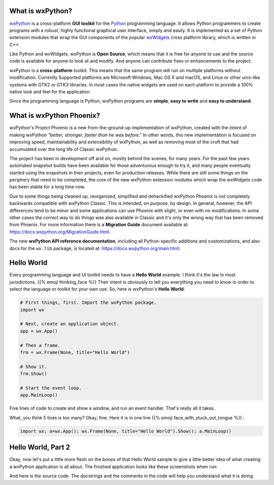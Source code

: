 .. title: Overview of wxPython
.. slug: overview
.. date: 2017-07-14 16:40:06 UTC
.. tags: 
.. category: 
.. link: 
.. description: 
.. type: text


What is wxPython?
-----------------

`wxPython <http://wxPython.org/>`_ is a cross-platform **GUI toolkit** for
the `Python <http://www.python.org/>`_ programming language. It allows Python
programmers to create programs with a robust, highly functional graphical
user interface, simply and easily. It is implemented as a set of Python
extension modules that wrap the GUI components of the popular
`wxWidgets <http://wxwidgets.org/>`_ cross platform library, which is written
in C++. 

Like Python and wxWidgets, wxPython is **Open Source**, which means that
it is free for anyone to use and the source code is available for anyone
to look at and modify. And anyone can contribute fixes or enhancements
to the project.

wxPython is a **cross-platform** toolkit. This means that the same
program will run on multiple platforms without modification. Currently
Supported platforms are Microsoft Windows, Mac OS X and macOS, and
Linux or other unix-like systems with GTK2 or GTK3 libraries. In most cases
the native widgets are used on each platform to provide a 100% native look
and feel for the application.

Since the programming language is Python, wxPython programs are **simple**,
**easy to write** and **easy to understand**.



What is wxPython Phoenix?
-------------------------

wxPython's Project Phoenix is a new from-the-ground-up implementation of
wxPython, created with the intent of making wxPython 
*"better, stronger, faster than he was before."* In other words, this  new
implementation is focused on improving speed, maintainability and
extensibility of wxPython, as well as removing most of the cruft that had
accumulated over the long life of Classic wxPython.

The project has been in development off and on, mostly behind the scenes,
for many years. For the past few years automated snapshot builds have been
available for those adventurous enough to try it, and many people
eventually started using the snapshots in their projects, even for
production releases.  While there are still some things on the periphery
that need to be completed, the core of the new wxPython extension modules
which wrap the wxWidgets code has been stable for a long time now.

Due to some things being cleaned up, reorganized, simplified and
dehackified wxPython Phoenix is not completely backwards compatible with
wxPython Classic.  This is intended, on purpose, by design. In general,
however, the API differences tend to be minor and some applications can use
Phoenix with slight, or even with no modifications.  In some other cases
the correct way to do things was also available in Classic and it's only
the wrong way that has been removed from Phoenix.  For more information
there is a **Migration Guide** document available at:
https://docs.wxpython.org/MigrationGuide.html.

The new **wxPython API reference documentation**, including all Python-specific
additions and customizations, and also docs for the ``wx.lib`` package, is
located at: https://docs.wxpython.org/main.html.



Hello World
-----------

Every programming language and UI toolkit needs to have a **Hello World**
example.  I think it's the law in most jurisdictions. 
{{% emoji thinking_face %}}  Their intent is obviously to tell you
everything  you need to know in order to select the language or toolkit for
your own use. So,  here is wxPython's **Hello World**:

.. code-block:: python

	# First things, first. Import the wxPython package.
	import wx

	# Next, create an application object.
	app = wx.App()

	# Then a frame.
	frm = wx.Frame(None, title="Hello World")

	# Show it.
	frm.Show()

	# Start the event loop.
	app.MainLoop()


Five lines of code to create and show a window, and run an event handler.
That's really all it takes.

What, you think 5 lines is too many?  Okay, fine.  Here it is in one line 
{{% emoji face_with_stuck_out_tongue %}} :

.. code-block:: python

	import wx; a=wx.App(); wx.Frame(None, title="Hello World").Show(); a.MainLoop()



Hello World, Part 2
-------------------

Okay, now let's put a little more flesh on the bones of that Hello World
sample to give a little better idea of what creating a wxPython application
is all about. The finished application looks like these screenshots when run:

.. image:: /images/HelloWorld2-osx.png

.. raw:: html

	&nbsp;


.. image:: /images/HelloWorld2-msw.png


.. raw:: html

	<p></p>


And here is the source code. The docstrings and the comments in the code
will help you understand what it is doing.

.. listing:: helloworld2.py python







